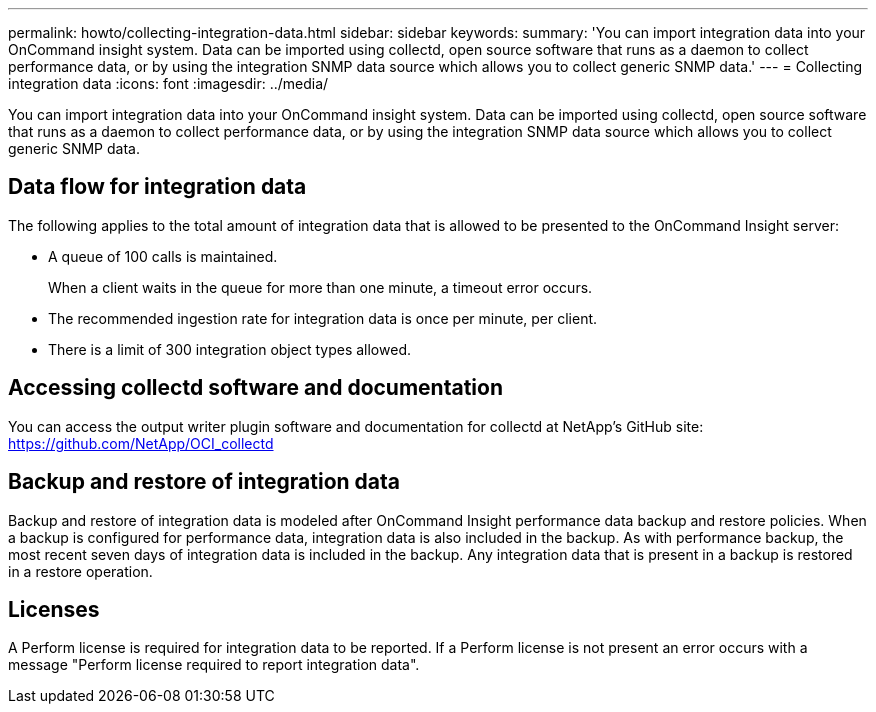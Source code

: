 ---
permalink: howto/collecting-integration-data.html
sidebar: sidebar
keywords: 
summary: 'You can import integration data into your OnCommand insight system. Data can be imported using collectd, open source software that runs as a daemon to collect performance data, or by using the integration SNMP data source which allows you to collect generic SNMP data.'
---
= Collecting integration data
:icons: font
:imagesdir: ../media/

[.lead]
You can import integration data into your OnCommand insight system. Data can be imported using collectd, open source software that runs as a daemon to collect performance data, or by using the integration SNMP data source which allows you to collect generic SNMP data.

== Data flow for integration data

The following applies to the total amount of integration data that is allowed to be presented to the OnCommand Insight server:

* A queue of 100 calls is maintained.
+
When a client waits in the queue for more than one minute, a timeout error occurs.

* The recommended ingestion rate for integration data is once per minute, per client.
* There is a limit of 300 integration object types allowed.

== Accessing collectd software and documentation

You can access the output writer plugin software and documentation for collectd at NetApp's GitHub site: https://github.com/NetApp/OCI_collectd

== Backup and restore of integration data

Backup and restore of integration data is modeled after OnCommand Insight performance data backup and restore policies. When a backup is configured for performance data, integration data is also included in the backup. As with performance backup, the most recent seven days of integration data is included in the backup. Any integration data that is present in a backup is restored in a restore operation.

== Licenses

A Perform license is required for integration data to be reported. If a Perform license is not present an error occurs with a message "Perform license required to report integration data".
